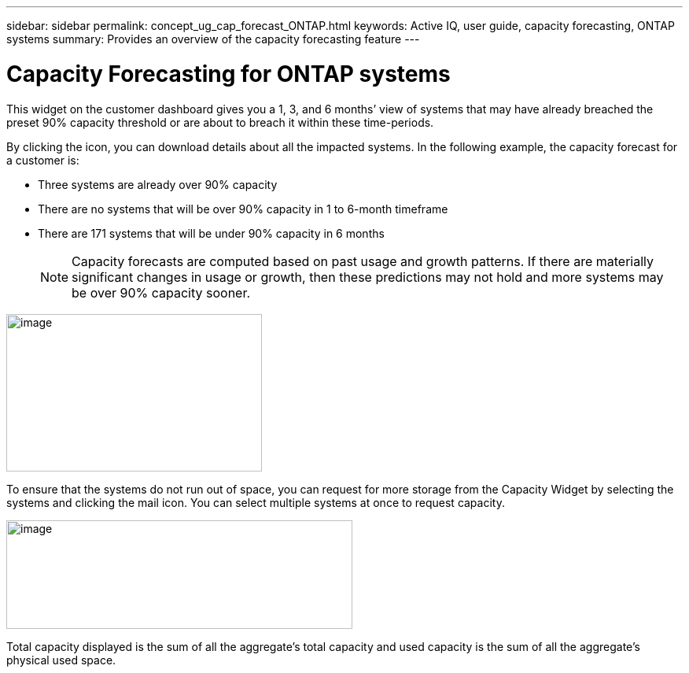 ---
sidebar: sidebar
permalink: concept_ug_cap_forecast_ONTAP.html
keywords: Active IQ, user guide, capacity forecasting, ONTAP systems
summary: Provides an overview of the capacity forecasting feature
---

= Capacity Forecasting for ONTAP systems
:hardbreaks:
:nofooter:
:icons: font
:linkattrs:
:imagesdir: ./media/UserGuide

This widget on the customer dashboard gives you a 1, 3, and 6 months’ view of systems that may have already breached the preset 90% capacity threshold or are about to breach it within these time-periods.

By clicking the icon, you can download details about all the impacted systems. In the following example, the capacity forecast for a customer is:

* Three systems are already over 90% capacity
* There are no systems that will be over 90% capacity in 1 to 6-month timeframe
* There are 171 systems that will be under 90% capacity in 6 months
+
NOTE: Capacity forecasts are computed based on past usage and growth patterns. If there are materially significant changes in usage or growth, then these predictions may not hold and more systems may be over 90% capacity sooner.

image:image16.png[image,width=325,height=200]

To ensure that the systems do not run out of space, you can request for more storage from the Capacity Widget by selecting the systems and clicking the mail icon. You can select multiple systems at once to request capacity.

image:image17.png[image,width=440,height=138]

Total capacity displayed is the sum of all the aggregate’s total capacity and used capacity is the sum of all the aggregate’s physical used space.
